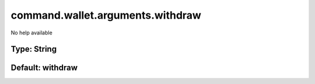 =================================
command.wallet.arguments.withdraw
=================================

No help available

Type: String
~~~~~~~~~~~~
Default: **withdraw**
~~~~~~~~~~~~~~~~~~~~~
